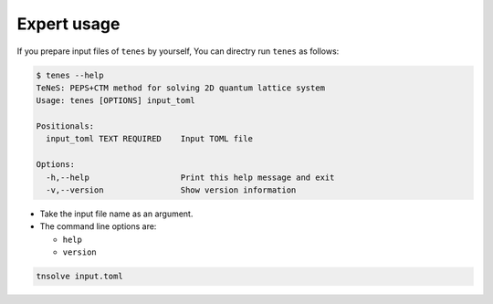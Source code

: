 .. highlight:: none

Expert usage
------------------------------

If you prepare input files of ``tenes`` by yourself,
You can directry run ``tenes`` as follows:

.. code:: bash

    $ tenes --help
    TeNeS: PEPS+CTM method for solving 2D quantum lattice system
    Usage: tenes [OPTIONS] input_toml

    Positionals:
      input_toml TEXT REQUIRED    Input TOML file

    Options:
      -h,--help                   Print this help message and exit
      -v,--version                Show version information

-  Take the input file name as an argument.
-  The command line options are:

   -  ``help``
   -  ``version``

.. code:: bash

    tnsolve input.toml

